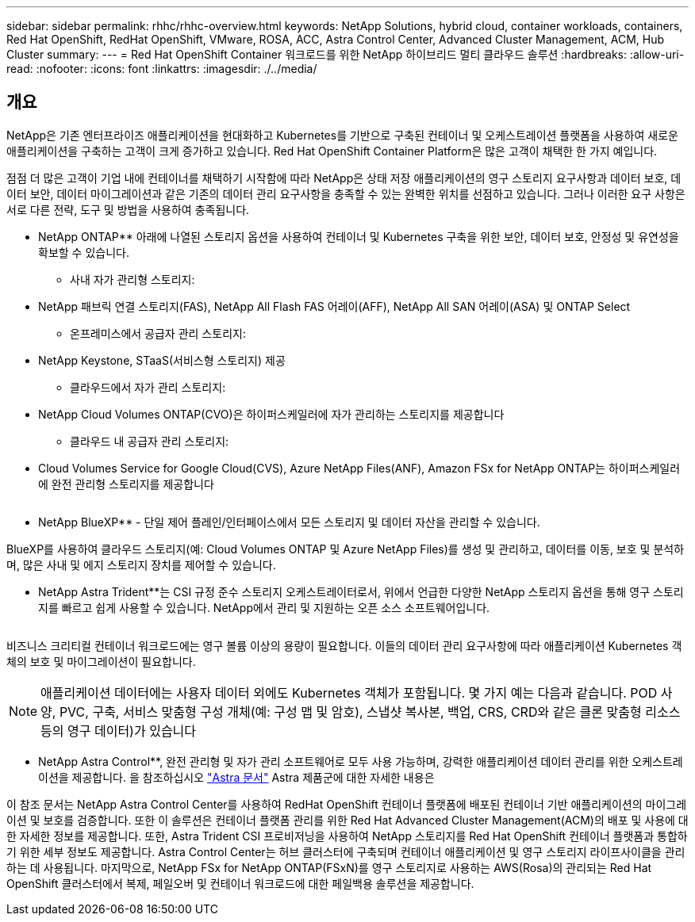 ---
sidebar: sidebar 
permalink: rhhc/rhhc-overview.html 
keywords: NetApp Solutions, hybrid cloud, container workloads, containers, Red Hat OpenShift, RedHat OpenShift, VMware, ROSA, ACC, Astra Control Center, Advanced Cluster Management, ACM, Hub Cluster 
summary:  
---
= Red Hat OpenShift Container 워크로드를 위한 NetApp 하이브리드 멀티 클라우드 솔루션
:hardbreaks:
:allow-uri-read: 
:nofooter: 
:icons: font
:linkattrs: 
:imagesdir: ./../media/




== 개요

NetApp은 기존 엔터프라이즈 애플리케이션을 현대화하고 Kubernetes를 기반으로 구축된 컨테이너 및 오케스트레이션 플랫폼을 사용하여 새로운 애플리케이션을 구축하는 고객이 크게 증가하고 있습니다. Red Hat OpenShift Container Platform은 많은 고객이 채택한 한 가지 예입니다.

점점 더 많은 고객이 기업 내에 컨테이너를 채택하기 시작함에 따라 NetApp은 상태 저장 애플리케이션의 영구 스토리지 요구사항과 데이터 보호, 데이터 보안, 데이터 마이그레이션과 같은 기존의 데이터 관리 요구사항을 충족할 수 있는 완벽한 위치를 선점하고 있습니다. 그러나 이러한 요구 사항은 서로 다른 전략, 도구 및 방법을 사용하여 충족됩니다.

** NetApp ONTAP** 아래에 나열된 스토리지 옵션을 사용하여 컨테이너 및 Kubernetes 구축을 위한 보안, 데이터 보호, 안정성 및 유연성을 확보할 수 있습니다.

* 사내 자가 관리형 스토리지:
+
** NetApp 패브릭 연결 스토리지(FAS), NetApp All Flash FAS 어레이(AFF), NetApp All SAN 어레이(ASA) 및 ONTAP Select


* 온프레미스에서 공급자 관리 스토리지:
+
** NetApp Keystone, STaaS(서비스형 스토리지) 제공


* 클라우드에서 자가 관리 스토리지:
+
** NetApp Cloud Volumes ONTAP(CVO)은 하이퍼스케일러에 자가 관리하는 스토리지를 제공합니다


* 클라우드 내 공급자 관리 스토리지:
+
** Cloud Volumes Service for Google Cloud(CVS), Azure NetApp Files(ANF), Amazon FSx for NetApp ONTAP는 하이퍼스케일러에 완전 관리형 스토리지를 제공합니다




image:rhhc-ontap-features.png[""]

** NetApp BlueXP** - 단일 제어 플레인/인터페이스에서 모든 스토리지 및 데이터 자산을 관리할 수 있습니다.

BlueXP를 사용하여 클라우드 스토리지(예: Cloud Volumes ONTAP 및 Azure NetApp Files)를 생성 및 관리하고, 데이터를 이동, 보호 및 분석하며, 많은 사내 및 에지 스토리지 장치를 제어할 수 있습니다.

** NetApp Astra Trident**는 CSI 규정 준수 스토리지 오케스트레이터로서, 위에서 언급한 다양한 NetApp 스토리지 옵션을 통해 영구 스토리지를 빠르고 쉽게 사용할 수 있습니다. NetApp에서 관리 및 지원하는 오픈 소스 소프트웨어입니다.

image:rhhc-trident-features.png[""]

비즈니스 크리티컬 컨테이너 워크로드에는 영구 볼륨 이상의 용량이 필요합니다. 이들의 데이터 관리 요구사항에 따라 애플리케이션 Kubernetes 객체의 보호 및 마이그레이션이 필요합니다.


NOTE: 애플리케이션 데이터에는 사용자 데이터 외에도 Kubernetes 객체가 포함됩니다. 몇 가지 예는 다음과 같습니다. POD 사양, PVC, 구축, 서비스 맞춤형 구성 개체(예: 구성 맵 및 암호), 스냅샷 복사본, 백업, CRS, CRD와 같은 클론 맞춤형 리소스 등의 영구 데이터)가 있습니다

** NetApp Astra Control**, 완전 관리형 및 자가 관리 소프트웨어로 모두 사용 가능하며, 강력한 애플리케이션 데이터 관리를 위한 오케스트레이션을 제공합니다. 을 참조하십시오 link:https://docs.netapp.com/us-en/astra-family/["Astra 문서"] Astra 제품군에 대한 자세한 내용은

이 참조 문서는 NetApp Astra Control Center를 사용하여 RedHat OpenShift 컨테이너 플랫폼에 배포된 컨테이너 기반 애플리케이션의 마이그레이션 및 보호를 검증합니다. 또한 이 솔루션은 컨테이너 플랫폼 관리를 위한 Red Hat Advanced Cluster Management(ACM)의 배포 및 사용에 대한 자세한 정보를 제공합니다. 또한, Astra Trident CSI 프로비저닝을 사용하여 NetApp 스토리지를 Red Hat OpenShift 컨테이너 플랫폼과 통합하기 위한 세부 정보도 제공합니다. Astra Control Center는 허브 클러스터에 구축되며 컨테이너 애플리케이션 및 영구 스토리지 라이프사이클을 관리하는 데 사용됩니다. 마지막으로, NetApp FSx for NetApp ONTAP(FSxN)를 영구 스토리지로 사용하는 AWS(Rosa)의 관리되는 Red Hat OpenShift 클러스터에서 복제, 페일오버 및 컨테이너 워크로드에 대한 페일백용 솔루션을 제공합니다.
